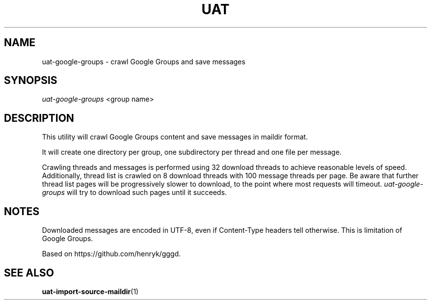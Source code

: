 .TH UAT 1 2016-11-24 UAT "Usenet Archive Toolkit"
.SH NAME
uat-google-groups \- crawl Google Groups and save messages
.SH SYNOPSIS
.I uat-google-groups
<group name>
.SH DESCRIPTION
This utility will crawl Google Groups content and save messages in maildir
format.

It will create one directory per group, one subdirectory per thread and one
file per message.

Crawling threads and messages is performed using 32 download threads to
achieve reasonable levels of speed. Additionally, thread list is crawled on
8 download threads with 100 message threads per page. Be aware that further
thread list pages will be progressively slower to download, to the point
where most requests will timeout. \fIuat-google-groups\fR will try to
download such pages until it succeeds.
.SH NOTES
Downloaded messages are encoded in UTF-8, even if \%Content-Type headers tell
otherwise. This is limitation of Google Groups.

Based on https://github.com/henryk/gggd.
.SH "SEE ALSO"
.ad l
.nh
.BR \%uat-import-source-maildir (1)
